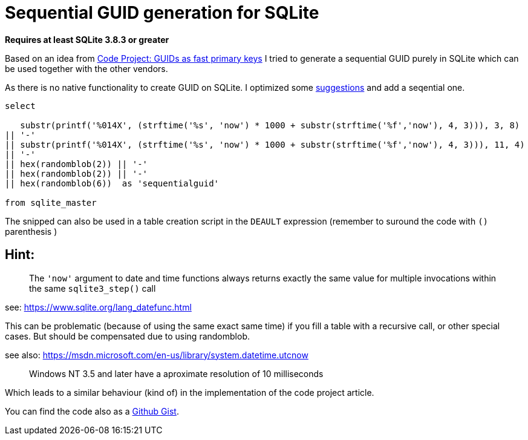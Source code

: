 = Sequential GUID generation for SQLite
:hp-tags: SQLite, Sequential, GUID

*Requires at least SQLite 3.8.3 or greater*


Based on an idea from link:http://www.codeproject.com/Articles/388157/GUIDs-as-fast-primary-keys-under-multiple-database[Code Project: GUIDs as fast primary keys] I tried to generate a sequential GUID purely in SQLite which can be used together with the other vendors. 

As there is no native functionality to create GUID on SQLite. I optimized some link:http://sqlite.1065341.n5.nabble.com/how-do-i-generate-a-uniqueidentifier-td25769.html[suggestions] and add a seqential one.


----
select

   substr(printf('%014X', (strftime('%s', 'now') * 1000 + substr(strftime('%f','now'), 4, 3))), 3, 8)
|| '-'
|| substr(printf('%014X', (strftime('%s', 'now') * 1000 + substr(strftime('%f','now'), 4, 3))), 11, 4)
|| '-'
|| hex(randomblob(2)) || '-'
|| hex(randomblob(2)) || '-'
|| hex(randomblob(6))  as 'sequentialguid'

from sqlite_master
----

The snipped can also be used in a table creation script in the `DEAULT` expression (remember to suround the code with `()` parenthesis )


== Hint: 
____
The `'now'` argument to date and time functions always returns exactly the same 
value for multiple invocations within the same `sqlite3_step()` call
____
see: https://www.sqlite.org/lang_datefunc.html

This can be problematic (because of using the same exact same time) if you fill a table with a 
recursive call, or other special cases. But should be compensated due to using randomblob.


see also: https://msdn.microsoft.com/en-us/library/system.datetime.utcnow
____
Windows NT 3.5 and later have a aproximate resolution of 10 milliseconds
____

Which leads to a similar behaviour (kind of) in the implementation of the code project article.

You can find the code also as a link:https://gist.github.com/woehrl01/ee1e35789067e00ddc8e[Github Gist].